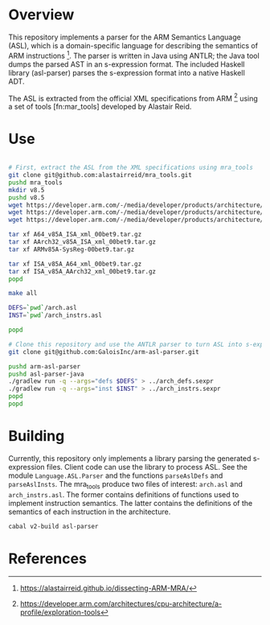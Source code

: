 * Overview

This repository implements a parser for the ARM Semantics Language (ASL), which is a domain-specific language for describing the semantics of ARM instructions [fn:asl-description].  The parser is written in Java using ANTLR; the Java tool dumps the parsed AST in an s-expression format.  The included Haskell library (asl-parser) parses the s-expression format into a native Haskell ADT.

The ASL is extracted from the official XML specifications from ARM [fn:arm-specs] using a set of tools [fn:mar_tools] developed by Alastair Reid.

* Use

#+BEGIN_SRC sh

# First, extract the ASL from the XML specifications using mra_tools
git clone git@github.com:alastairreid/mra_tools.git
pushd mra_tools
mkdir v8.5
pushd v8.5
wget https://developer.arm.com/-/media/developer/products/architecture/armv8-a-architecture/ARMv85A-SysReg-00bet9.tar.gz
wget https://developer.arm.com/-/media/developer/products/architecture/armv8-a-architecture/A64_v85A_ISA_xml_00bet9.tar.gz
wget https://developer.arm.com/-/media/developer/products/architecture/armv8-a-architecture/AArch32_v85A_ISA_xml_00bet9.tar.gz

tar xf A64_v85A_ISA_xml_00bet9.tar.gz
tar xf AArch32_v85A_ISA_xml_00bet9.tar.gz
tar xf ARMv85A-SysReg-00bet9.tar.gz

tar xf ISA_v85A_A64_xml_00bet9.tar.gz
tar xf ISA_v85A_AArch32_xml_00bet9.tar.gz
popd

make all

DEFS=`pwd`/arch.asl
INST=`pwd`/arch_instrs.asl

popd

# Clone this repository and use the ANTLR parser to turn ASL into s-expressions
git clone git@github.com:GaloisInc/arm-asl-parser.git

pushd arm-asl-parser
pushd asl-parser-java
./gradlew run -q --args="defs $DEFS" > ../arch_defs.sexpr
./gradlew run -q --args="inst $INST" > ../arch_instrs.sexpr
popd
popd

#+END_SRC

* Building

Currently, this repository only implements a library parsing the generated s-expression files.  Client code can use the library to process ASL.  See the module ~Language.ASL.Parser~ and the functions ~parseAslDefs~ and ~parseAslInsts~.  The mra_tools produce two files of interest: ~arch.asl~ and ~arch_instrs.asl~.  The former contains definitions of functions used to implement instruction semantics.  The latter contains the definitions of the semantics of each instruction in the architecture.

#+BEGIN_SRC sh
cabal v2-build asl-parser
#+END_SRC

* References

[fn:mra_tools] https://github.com/alastairreid/mra_tools
[fn:asl-description] https://alastairreid.github.io/dissecting-ARM-MRA/
[fn:arm-specs] https://developer.arm.com/architectures/cpu-architecture/a-profile/exploration-tools
